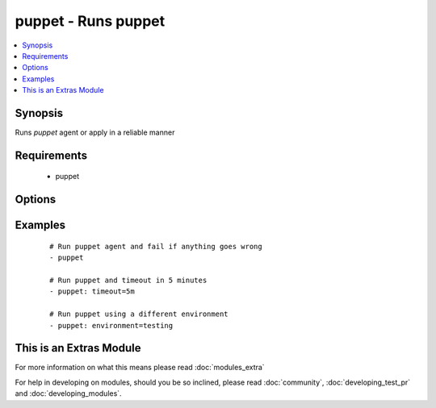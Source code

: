 .. _puppet:


puppet - Runs puppet
++++++++++++++++++++

.. versionadded:: 2.0


.. contents::
   :local:
   :depth: 1


Synopsis
--------

Runs *puppet* agent or apply in a reliable manner


Requirements
------------

  * puppet


Options
-------

.. raw:: html

    <table border=1 cellpadding=4>
    <tr>
    <th class="head">parameter</th>
    <th class="head">required</th>
    <th class="head">default</th>
    <th class="head">choices</th>
    <th class="head">comments</th>
    </tr>
            <tr>
    <td>environment<br/><div style="font-size: small;"></div></td>
    <td>no</td>
    <td>None</td>
        <td><ul></ul></td>
        <td><div>Puppet environment to be used.</div></td></tr>
            <tr>
    <td>facter_basename<br/><div style="font-size: small;"></div></td>
    <td>no</td>
    <td>ansible</td>
        <td><ul></ul></td>
        <td><div>Basename of the facter output file</div></td></tr>
            <tr>
    <td>facts<br/><div style="font-size: small;"></div></td>
    <td>no</td>
    <td>None</td>
        <td><ul></ul></td>
        <td><div>A dict of values to pass in as persistent external facter facts</div></td></tr>
            <tr>
    <td>manifest<br/><div style="font-size: small;"></div></td>
    <td>no</td>
    <td>None</td>
        <td><ul></ul></td>
        <td><div>Path to the manifest file to run puppet apply on.</div></td></tr>
            <tr>
    <td>puppetmaster<br/><div style="font-size: small;"></div></td>
    <td>no</td>
    <td>None</td>
        <td><ul></ul></td>
        <td><div>The hostname of the puppetmaster to contact.</div></td></tr>
            <tr>
    <td>timeout<br/><div style="font-size: small;"></div></td>
    <td>no</td>
    <td>30m</td>
        <td><ul></ul></td>
        <td><div>How long to wait for <em>puppet</em> to finish.</div></td></tr>
        </table>
    </br>



Examples
--------

 ::

    # Run puppet agent and fail if anything goes wrong
    - puppet
    
    # Run puppet and timeout in 5 minutes
    - puppet: timeout=5m
    
    # Run puppet using a different environment
    - puppet: environment=testing




    
This is an Extras Module
------------------------

For more information on what this means please read :doc:`modules_extra`

    
For help in developing on modules, should you be so inclined, please read :doc:`community`, :doc:`developing_test_pr` and :doc:`developing_modules`.

